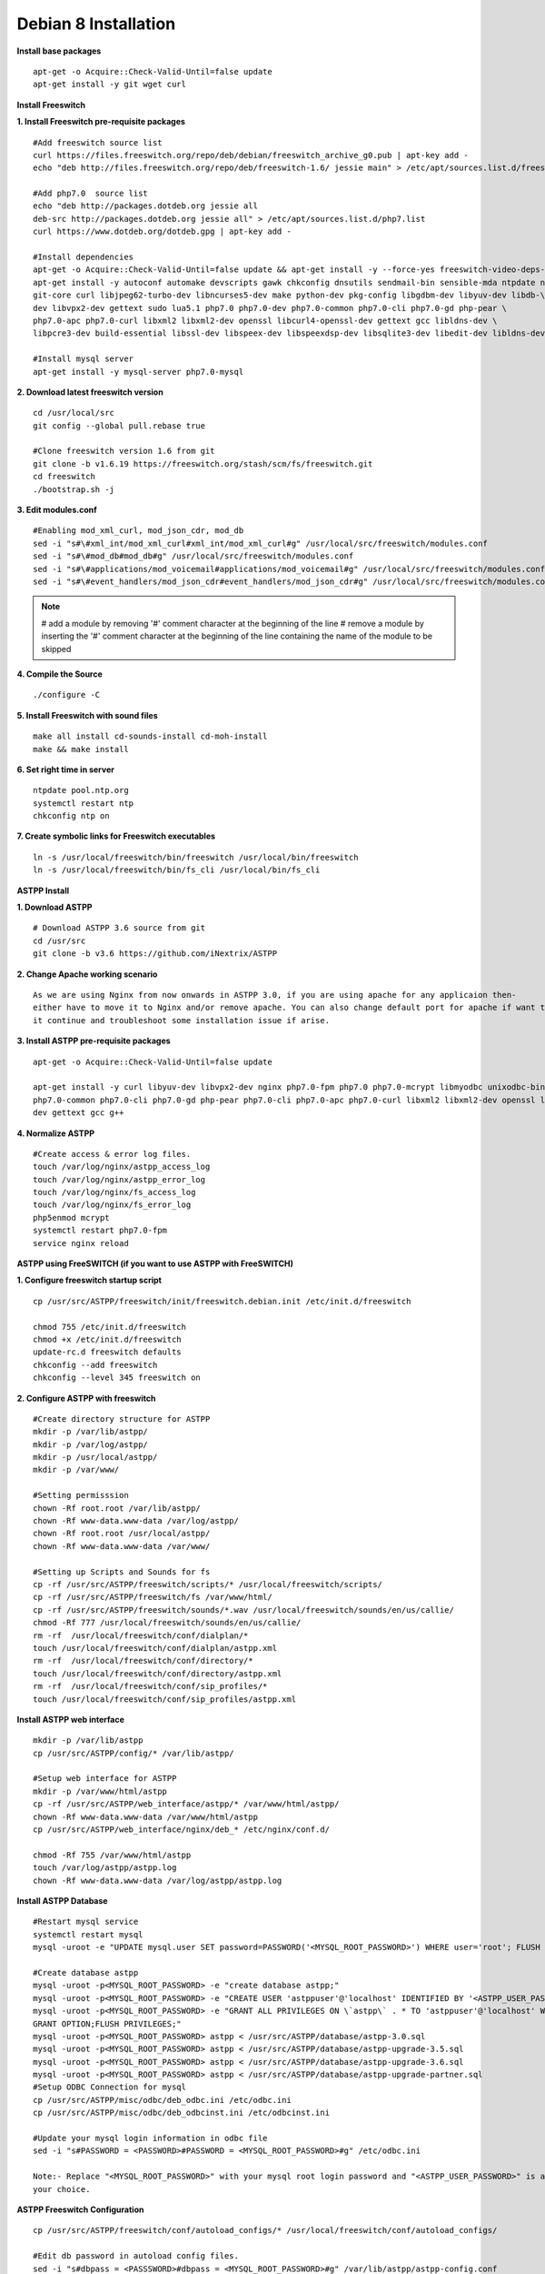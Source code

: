 =======================
Debian 8 Installation 
=======================

**Install base packages**
::
    apt-get -o Acquire::Check-Valid-Until=false update
    apt-get install -y git wget curl
    
**Install Freeswitch**

**1. Install Freeswitch pre-requisite packages**
::
    #Add freeswitch source list
    curl https://files.freeswitch.org/repo/deb/debian/freeswitch_archive_g0.pub | apt-key add -
    echo "deb http://files.freeswitch.org/repo/deb/freeswitch-1.6/ jessie main" > /etc/apt/sources.list.d/freeswitch.list
    
    #Add php7.0  source list
    echo "deb http://packages.dotdeb.org jessie all
    deb-src http://packages.dotdeb.org jessie all" > /etc/apt/sources.list.d/php7.list
    curl https://www.dotdeb.org/dotdeb.gpg | apt-key add -
    
    #Install dependencies
    apt-get -o Acquire::Check-Valid-Until=false update && apt-get install -y --force-yes freeswitch-video-deps-most
    apt-get install -y autoconf automake devscripts gawk chkconfig dnsutils sendmail-bin sensible-mda ntpdate ntp g++ \
    git-core curl libjpeg62-turbo-dev libncurses5-dev make python-dev pkg-config libgdbm-dev libyuv-dev libdb-\
    dev libvpx2-dev gettext sudo lua5.1 php7.0 php7.0-dev php7.0-common php7.0-cli php7.0-gd php-pear \
    php7.0-apc php7.0-curl libxml2 libxml2-dev openssl libcurl4-openssl-dev gettext gcc libldns-dev \
    libpcre3-dev build-essential libssl-dev libspeex-dev libspeexdsp-dev libsqlite3-dev libedit-dev libldns-dev libpq-dev bc
    
    #Install mysql server
    apt-get install -y mysql-server php7.0-mysql

**2. Download latest freeswitch version**
::
    cd /usr/local/src
    git config --global pull.rebase true

    #Clone freeswitch version 1.6 from git 
    git clone -b v1.6.19 https://freeswitch.org/stash/scm/fs/freeswitch.git
    cd freeswitch
    ./bootstrap.sh -j

**3. Edit modules.conf**
::
    #Enabling mod_xml_curl, mod_json_cdr, mod_db
    sed -i "s#\#xml_int/mod_xml_curl#xml_int/mod_xml_curl#g" /usr/local/src/freeswitch/modules.conf
    sed -i "s#\#mod_db#mod_db#g" /usr/local/src/freeswitch/modules.conf
    sed -i "s#\#applications/mod_voicemail#applications/mod_voicemail#g" /usr/local/src/freeswitch/modules.conf
    sed -i "s#\#event_handlers/mod_json_cdr#event_handlers/mod_json_cdr#g" /usr/local/src/freeswitch/modules.conf

.. note:: # add a module by removing '#' comment character at the beginning of the line 
          # remove a module by inserting the '#' comment character at the beginning of the line containing the name of 
          the module to be skipped
            
**4. Compile the Source**
::
    ./configure -C

**5. Install Freeswitch with sound files**
::
    make all install cd-sounds-install cd-moh-install
    make && make install 
    
**6. Set right time in server**
::
    ntpdate pool.ntp.org
    systemctl restart ntp
    chkconfig ntp on

**7. Create symbolic links for Freeswitch executables**
::
    ln -s /usr/local/freeswitch/bin/freeswitch /usr/local/bin/freeswitch
    ln -s /usr/local/freeswitch/bin/fs_cli /usr/local/bin/fs_cli

**ASTPP Install**

**1. Download ASTPP**
::
    # Download ASTPP 3.6 source from git
    cd /usr/src
    git clone -b v3.6 https://github.com/iNextrix/ASTPP

**2.  Change Apache working scenario**
::
    As we are using Nginx from now onwards in ASTPP 3.0, if you are using apache for any applicaion then-
    either have to move it to Nginx and/or remove apache. You can also change default port for apache if want to use-
    it continue and troubleshoot some installation issue if arise.


**3. Install ASTPP pre-requisite packages**
::
    apt-get -o Acquire::Check-Valid-Until=false update
    
    apt-get install -y curl libyuv-dev libvpx2-dev nginx php7.0-fpm php7.0 php7.0-mcrypt libmyodbc unixodbc-bin php7.0-dev \
    php7.0-common php7.0-cli php7.0-gd php-pear php7.0-cli php7.0-apc php7.0-curl libxml2 libxml2-dev openssl libcurl4-openssl-\
    dev gettext gcc g++



**4. Normalize ASTPP**
::
    #Create access & error log files.
    touch /var/log/nginx/astpp_access_log
    touch /var/log/nginx/astpp_error_log
    touch /var/log/nginx/fs_access_log
    touch /var/log/nginx/fs_error_log			
    php5enmod mcrypt
    systemctl restart php7.0-fpm
    service nginx reload
  
  
**ASTPP using FreeSWITCH (if you want to use ASTPP with FreeSWITCH)**

**1. Configure freeswitch startup script**
::
    cp /usr/src/ASTPP/freeswitch/init/freeswitch.debian.init /etc/init.d/freeswitch

    chmod 755 /etc/init.d/freeswitch
    chmod +x /etc/init.d/freeswitch
    update-rc.d freeswitch defaults
    chkconfig --add freeswitch
    chkconfig --level 345 freeswitch on

**2. Configure ASTPP with freeswitch**
::
    #Create directory structure for ASTPP
    mkdir -p /var/lib/astpp/
    mkdir -p /var/log/astpp/
    mkdir -p /usr/local/astpp/
    mkdir -p /var/www/

    #Setting permisssion
    chown -Rf root.root /var/lib/astpp/
    chown -Rf www-data.www-data /var/log/astpp/
    chown -Rf root.root /usr/local/astpp/
    chown -Rf www-data.www-data /var/www/

    #Setting up Scripts and Sounds for fs
    cp -rf /usr/src/ASTPP/freeswitch/scripts/* /usr/local/freeswitch/scripts/
    cp -rf /usr/src/ASTPP/freeswitch/fs /var/www/html/
    cp -rf /usr/src/ASTPP/freeswitch/sounds/*.wav /usr/local/freeswitch/sounds/en/us/callie/
    chmod -Rf 777 /usr/local/freeswitch/sounds/en/us/callie/
    rm -rf  /usr/local/freeswitch/conf/dialplan/*
    touch /usr/local/freeswitch/conf/dialplan/astpp.xml
    rm -rf  /usr/local/freeswitch/conf/directory/*
    touch /usr/local/freeswitch/conf/directory/astpp.xml
    rm -rf  /usr/local/freeswitch/conf/sip_profiles/*
    touch /usr/local/freeswitch/conf/sip_profiles/astpp.xml

**Install ASTPP web interface**
::
    mkdir -p /var/lib/astpp
    cp /usr/src/ASTPP/config/* /var/lib/astpp/

    #Setup web interface for ASTPP
    mkdir -p /var/www/html/astpp
    cp -rf /usr/src/ASTPP/web_interface/astpp/* /var/www/html/astpp/
    chown -Rf www-data.www-data /var/www/html/astpp
    cp /usr/src/ASTPP/web_interface/nginx/deb_* /etc/nginx/conf.d/

    chmod -Rf 755 /var/www/html/astpp
    touch /var/log/astpp/astpp.log
    chown -Rf www-data.www-data /var/log/astpp/astpp.log
    
**Install ASTPP Database**
::
    #Restart mysql service
    systemctl restart mysql
    mysql -uroot -e "UPDATE mysql.user SET password=PASSWORD('<MYSQL_ROOT_PASSWORD>') WHERE user='root'; FLUSH PRIVILEGES;"

    #Create database astpp
    mysql -uroot -p<MYSQL_ROOT_PASSWORD> -e "create database astpp;"
    mysql -uroot -p<MYSQL_ROOT_PASSWORD> -e "CREATE USER 'astppuser'@'localhost' IDENTIFIED BY '<ASTPP_USER_PASSWORD>';"
    mysql -uroot -p<MYSQL_ROOT_PASSWORD> -e "GRANT ALL PRIVILEGES ON \`astpp\` . * TO 'astppuser'@'localhost' WITH 
    GRANT OPTION;FLUSH PRIVILEGES;"
    mysql -uroot -p<MYSQL_ROOT_PASSWORD> astpp < /usr/src/ASTPP/database/astpp-3.0.sql
    mysql -uroot -p<MYSQL_ROOT_PASSWORD> astpp < /usr/src/ASTPP/database/astpp-upgrade-3.5.sql
    mysql -uroot -p<MYSQL_ROOT_PASSWORD> astpp < /usr/src/ASTPP/database/astpp-upgrade-3.6.sql
    mysql -uroot -p<MYSQL_ROOT_PASSWORD> astpp < /usr/src/ASTPP/database/astpp-upgrade-partner.sql
    #Setup ODBC Connection for mysql
    cp /usr/src/ASTPP/misc/odbc/deb_odbc.ini /etc/odbc.ini
    cp /usr/src/ASTPP/misc/odbc/deb_odbcinst.ini /etc/odbcinst.ini

    #Update your mysql login information in odbc file
    sed -i "s#PASSWORD = <PASSWORD>#PASSWORD = <MYSQL_ROOT_PASSWORD>#g" /etc/odbc.ini

    Note:- Replace "<MYSQL_ROOT_PASSWORD>" with your mysql root login password and "<ASTPP_USER_PASSWORD>" is as per 
    your choice.

**ASTPP Freeswitch Configuration**
::
    cp /usr/src/ASTPP/freeswitch/conf/autoload_configs/* /usr/local/freeswitch/conf/autoload_configs/
 
    #Edit db password in autoload config files.
    sed -i "s#dbpass = <PASSSWORD>#dbpass = <MYSQL_ROOT_PASSWORD>#g" /var/lib/astpp/astpp-config.conf
    sed -i "s#DB_PASSWD=\"<PASSSWORD>\"#DB_PASSWD = \"<MYSQL_ROOT_PASSWORD>\"#g" /var/lib/astpp/astpp.lua

    #Edit base URL in astpp-config
    sed -i "s#base_url=http://localhost:8089/#base_url=http://<SERVER FQDN / IP ADDRESS>:8089/#g" /var/lib/astpp/
    astpp-config.conf

    Note:- Replace "<SERVER FQDN / IP ADDRESS>" with your server domain name or IPaddress

**Finalize Installation & Start Services**
::
    #Open php short tag
    sed -i "s#short_open_tag = Off#short_open_tag = On#g" /etc/php/7.0/fpm/php.ini
    sed -i "s#;cgi.fix_pathinfo=1#cgi.fix_pathinfo=1#g" /etc/php/7.0/fpm/php.ini
    sed -i "s/max_execution_time = 30/max_execution_time = 3000/" /etc/php/7.0/fpm/php.ini
    sed -i "s/upload_max_filesize = 2M/upload_max_filesize = 20M/" /etc/php/7.0/fpm/php.ini
    sed -i "s/post_max_size = 8M/post_max_size = 20M/" /etc/php/7.0/fpm/php.ini
    sed -i "s/memory_limit = 128M/memory_limit = 512M/" /etc/php/7.0/fpm/php.ini
    systemctl restart php7.0-fpm
    systemctl restart nginx

    #Configure services for startup
    systemctl disable apache2   #If you are using it then change the port or update your configuration for nginx 
    otherwise your gui will not up
    systemctl enable nginx
    systemctl enable php7.0-fpm			
    systemctl start mysql
    systemctl start freeswitch
    chkconfig --levels 345 mariadb on
    chkconfig --levels 345 freeswitch on

    Note:- If you want to use iptables then configure it to allow all port used in fs and ASTPP.
    
**Setup cron**
::
    # Generate Invoice   
    0 12 * * * cd /var/www/html/astpp/cron/ && php cron.php GenerateInvoice

    # Update balance notification
    0 12 * * * cd /var/www/html/astpp/cron/ && php cron.php UpdateBalance

    # Low balance notification
    0 0 * * * cd /var/www/html/astpp/cron/ && php cron.php LowBalance

    # Update currency rate
    0 0 * * * cd /var/www/html/astpp/cron/ && php cron.php CurrencyUpdate


    # Email Broadcasting
    0 0 * * * cd /var/www/html/astpp/cron/ && php cron.php BroadcastEmail

**Finally Reboot it.**
::
    #You are almost done with your configuration so just reboot it and make sure everything is working fine.
 
    reboot now

    #Once server up and running again, check below service status.
    systemctl status nginx
    systemctl status mysql
    systemctl status freeswitch
    systemctl status php7.0-fpm


.. note:: You are done with GUI installation. Enjoy :)
          Visit the astpp admin page in your web browser. It can be found here: http://server_ip:8089/ Please change the ip 
          address depending upon your box. The default username and password is “admin”. 

          Note : In case of any issue please refer apache error log.

.. note:: If you have any other question(s) then please contact us on sales@inextrix.com or post your questions(s) 
          in https://groups.google.com/forum/#!forum/astpp.



